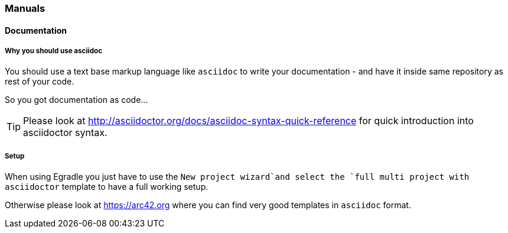 === Manuals

==== Documentation

===== Why you should use asciidoc
You should use a text base markup language like `asciidoc`
to write your documentation - and have it inside same
repository as rest of your code. 

So you got documentation as code...

TIP: Please look at 
      http://asciidoctor.org/docs/asciidoc-syntax-quick-reference for quick introduction into asciidoctor syntax.

===== Setup
When using Egradle you just have to use the `New project wizard`and select
the `full multi project with asciidoctor` template to have a full working setup.

Otherwise please look at https://arc42.org where you can find very good templates in `asciidoc` format. 


